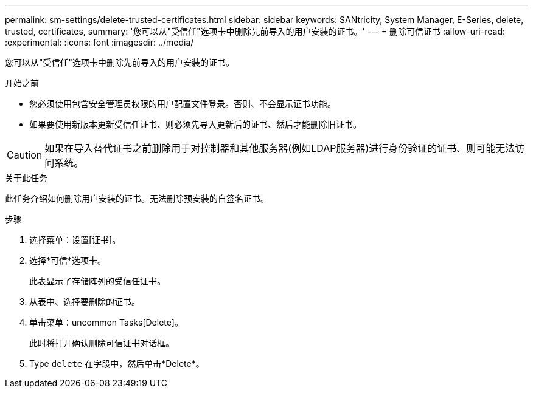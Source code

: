 ---
permalink: sm-settings/delete-trusted-certificates.html 
sidebar: sidebar 
keywords: SANtricity, System Manager, E-Series, delete, trusted, certificates, 
summary: '您可以从"受信任"选项卡中删除先前导入的用户安装的证书。' 
---
= 删除可信证书
:allow-uri-read: 
:experimental: 
:icons: font
:imagesdir: ../media/


[role="lead"]
您可以从"受信任"选项卡中删除先前导入的用户安装的证书。

.开始之前
* 您必须使用包含安全管理员权限的用户配置文件登录。否则、不会显示证书功能。
* 如果要使用新版本更新受信任证书、则必须先导入更新后的证书、然后才能删除旧证书。


[CAUTION]
====
如果在导入替代证书之前删除用于对控制器和其他服务器(例如LDAP服务器)进行身份验证的证书、则可能无法访问系统。

====
.关于此任务
此任务介绍如何删除用户安装的证书。无法删除预安装的自签名证书。

.步骤
. 选择菜单：设置[证书]。
. 选择*可信*选项卡。
+
此表显示了存储阵列的受信任证书。

. 从表中、选择要删除的证书。
. 单击菜单：uncommon Tasks[Delete]。
+
此时将打开确认删除可信证书对话框。

. Type `delete` 在字段中，然后单击*Delete*。

